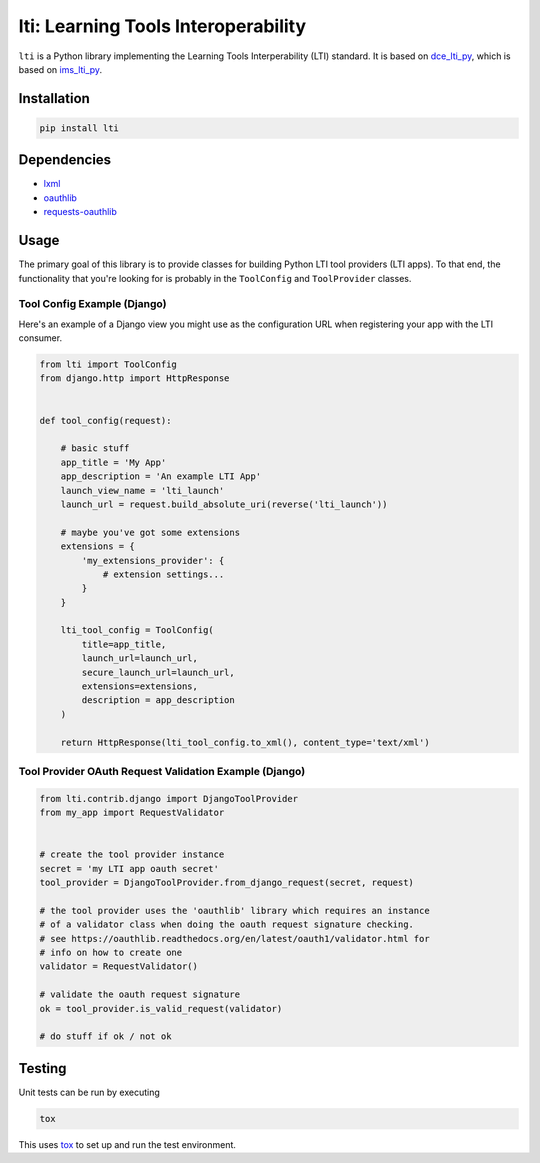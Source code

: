====================================
lti: Learning Tools Interoperability
====================================

.. image:: https://travis-ci.org/pylti/lti.svg?branch=master
    :target: https://travis-ci.org/pylti/lti

.. image:: https://codecov.io/gh/pylti/lti/branch/master/graph/badge.svg
  :target: https://codecov.io/gh/pylti/lti

.. image:: https://badges.gitter.im/pylti/lti.svg
   :alt: Join the chat at https://gitter.im/pylti/lti
   :target: https://gitter.im/pylti/lti?utm_source=badge&utm_medium=badge&utm_campaign=pr-badge&utm_content=badge

``lti`` is a Python library implementing the
Learning Tools Interperability (LTI) standard.
It is based on dce_lti_py_,
which is based on ims_lti_py_.

.. _dce_lti_py: https://github.com/harvard-dce/dce_lti_py
.. _ims_lti_py: https://github.com/tophatmonocle/ims_lti_py


Installation
============

.. code-block:: sh

    pip install lti


Dependencies
============

* lxml_
* oauthlib_
* requests-oauthlib_

.. _lxml: https://github.com/lxml/lxml
.. _oauthlib: https://github.com/idan/oauthlib
.. _requests-oauthlib: https://github.com/requests/requests-oauthlib


Usage
=====

The primary goal of this library is to provide classes
for building Python LTI tool providers (LTI apps).
To that end, the functionality that you're looking for
is probably in the ``ToolConfig`` and ``ToolProvider`` classes.


Tool Config Example (Django)
----------------------------

Here's an example of a Django view you might use as the
configuration URL when registering your app with the LTI consumer.

.. code-block:: python

    from lti import ToolConfig
    from django.http import HttpResponse


    def tool_config(request):

        # basic stuff
        app_title = 'My App'
        app_description = 'An example LTI App'
        launch_view_name = 'lti_launch'
        launch_url = request.build_absolute_uri(reverse('lti_launch'))

        # maybe you've got some extensions
        extensions = {
            'my_extensions_provider': {
                # extension settings...
            }
        }

        lti_tool_config = ToolConfig(
            title=app_title,
            launch_url=launch_url,
            secure_launch_url=launch_url,
            extensions=extensions,
            description = app_description
        )

        return HttpResponse(lti_tool_config.to_xml(), content_type='text/xml')


Tool Provider OAuth Request Validation Example (Django)
-------------------------------------------------------

.. code-block:: python

    from lti.contrib.django import DjangoToolProvider
    from my_app import RequestValidator


    # create the tool provider instance
    secret = 'my LTI app oauth secret'
    tool_provider = DjangoToolProvider.from_django_request(secret, request)

    # the tool provider uses the 'oauthlib' library which requires an instance
    # of a validator class when doing the oauth request signature checking.
    # see https://oauthlib.readthedocs.org/en/latest/oauth1/validator.html for
    # info on how to create one
    validator = RequestValidator()

    # validate the oauth request signature
    ok = tool_provider.is_valid_request(validator)

    # do stuff if ok / not ok


Testing
=======

Unit tests can be run by executing

.. code-block:: sh

    tox

This uses tox_ to set up and run the test environment.

.. _tox: https://tox.readthedocs.org/
